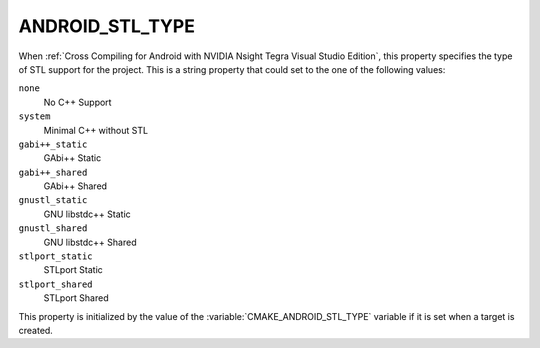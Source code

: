 ANDROID_STL_TYPE
----------------

When :ref:`Cross Compiling for Android with NVIDIA Nsight Tegra Visual Studio
Edition`, this property specifies the type of STL support for the project.
This is a string property that could set to the one of the following values:

``none``
  No C++ Support
``system``
  Minimal C++ without STL
``gabi++_static``
  GAbi++ Static
``gabi++_shared``
  GAbi++ Shared
``gnustl_static``
  GNU libstdc++ Static
``gnustl_shared``
  GNU libstdc++ Shared
``stlport_static``
  STLport Static
``stlport_shared``
  STLport Shared

This property is initialized by the value of the
:variable:`CMAKE_ANDROID_STL_TYPE` variable if it is set when a target is
created.
